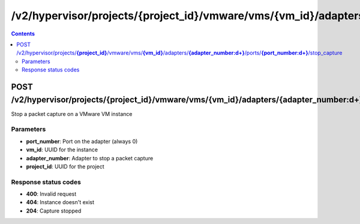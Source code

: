 /v2/hypervisor/projects/{project_id}/vmware/vms/{vm_id}/adapters/{adapter_number:\d+}/ports/{port_number:\d+}/stop_capture
------------------------------------------------------------------------------------------------------------------------------------------

.. contents::

POST /v2/hypervisor/projects/**{project_id}**/vmware/vms/**{vm_id}**/adapters/**{adapter_number:\d+}**/ports/**{port_number:\d+}**/stop_capture
~~~~~~~~~~~~~~~~~~~~~~~~~~~~~~~~~~~~~~~~~~~~~~~~~~~~~~~~~~~~~~~~~~~~~~~~~~~~~~~~~~~~~~~~~~~~~~~~~~~~~~~~~~~~~~~~~~~~~~~~~~~~~~~~~~~~~~~~~~~~~~~~~~~~~~~~~~~~~~
Stop a packet capture on a VMware VM instance

Parameters
**********
- **port_number**: Port on the adapter (always 0)
- **vm_id**: UUID for the instance
- **adapter_number**: Adapter to stop a packet capture
- **project_id**: UUID for the project

Response status codes
**********************
- **400**: Invalid request
- **404**: Instance doesn't exist
- **204**: Capture stopped

